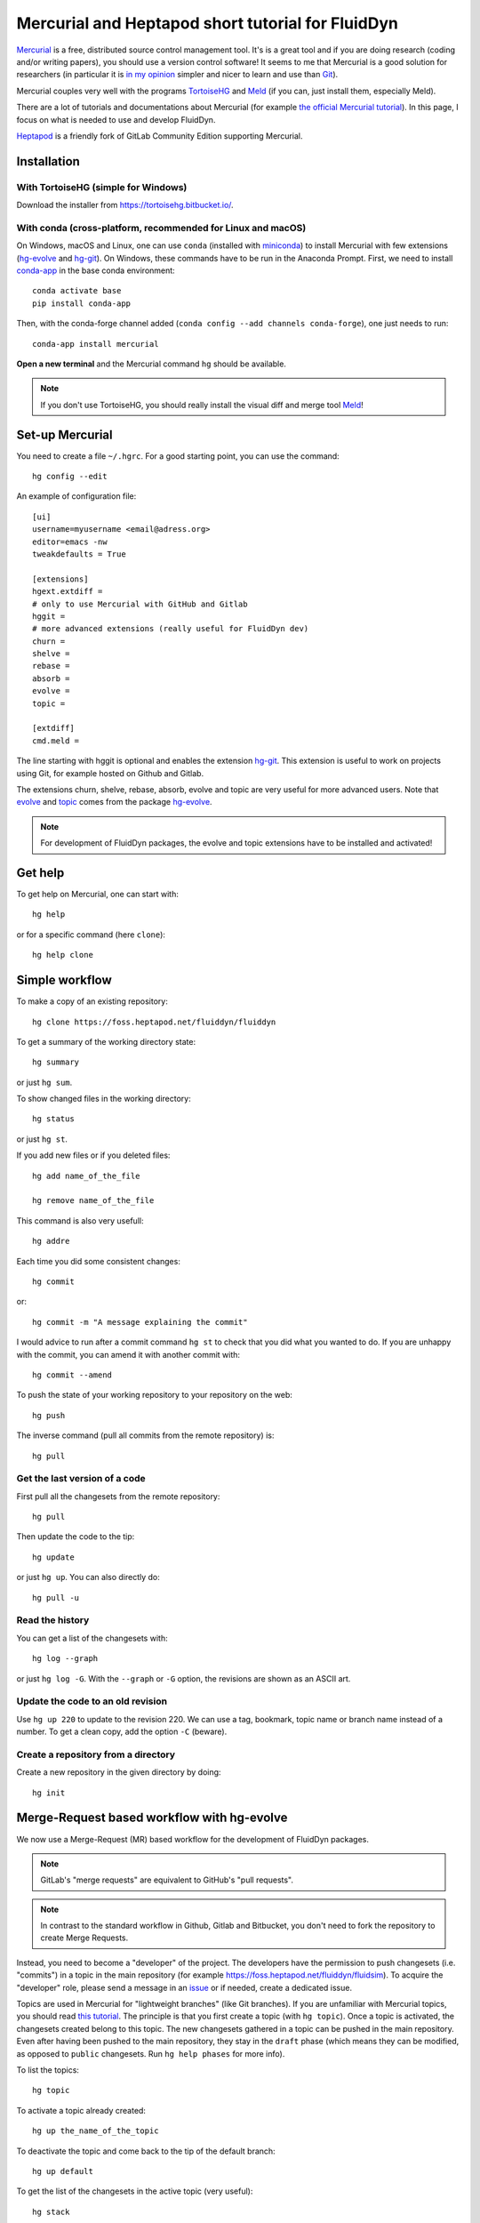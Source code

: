 Mercurial and Heptapod short tutorial for FluidDyn
==================================================

`Mercurial <http://mercurial.selenic.com/>`_ is a free, distributed source
control management tool. It's is a great tool and if you are doing research
(coding and/or writing papers), you should use a version control software! It
seems to me that Mercurial is a good solution for researchers (in particular it
is `in my opinion
<http://www.legi.grenoble-inp.fr/people/Pierre.Augier/mercurial-as-a-great-version-source-control-management-tool-in-academics.html>`__
simpler and nicer to learn and use than `Git
<https://www.mercurial-scm.org/wiki/GitConcepts>`_).

Mercurial couples very well with the programs `TortoiseHG
<https://tortoisehg.bitbucket.io/>`__ and `Meld <https://meldmerge.org/>`__ (if
you can, just install them, especially Meld).

There are a lot of tutorials and documentations about Mercurial (for example
`the official Mercurial tutorial
<http://mercurial.selenic.com/wiki/Tutorial>`_). In this page, I focus on what
is needed to use and develop FluidDyn.

`Heptapod <https://heptapod.net/>`_ is a friendly fork of GitLab Community
Edition supporting Mercurial.

Installation
------------

With TortoiseHG (simple for Windows)
^^^^^^^^^^^^^^^^^^^^^^^^^^^^^^^^^^^^

Download the installer from https://tortoisehg.bitbucket.io/.

With conda (cross-platform, recommended for Linux and macOS)
^^^^^^^^^^^^^^^^^^^^^^^^^^^^^^^^^^^^^^^^^^^^^^^^^^^^^^^^^^^^

On Windows, macOS and Linux, one can use ``conda`` (installed with `miniconda
<https://docs.conda.io/en/latest/miniconda.html>`__) to install Mercurial with
few extensions (`hg-evolve <https://pypi.org/project/hg-evolve>`_ and `hg-git
<http://hg-git.github.io/>`_). On Windows, these commands have to be run in the
Anaconda Prompt. First, we need to install `conda-app
<https://pypi.org/project/conda-app>`_ in the base conda environment::

  conda activate base
  pip install conda-app

Then, with the conda-forge channel added (``conda config --add channels
conda-forge``), one just needs to run::

  conda-app install mercurial

**Open a new terminal** and the Mercurial command ``hg`` should be available.

.. note ::

  If you don't use TortoiseHG, you should really install the visual diff and
  merge tool `Meld <https://meldmerge.org/>`__!

Set-up Mercurial
----------------

You need to create a file ``~/.hgrc``. For a good starting point, you can use
the command::

  hg config --edit

An example of configuration file::

  [ui]
  username=myusername <email@adress.org>
  editor=emacs -nw
  tweakdefaults = True

  [extensions]
  hgext.extdiff =
  # only to use Mercurial with GitHub and Gitlab
  hggit =
  # more advanced extensions (really useful for FluidDyn dev)
  churn =
  shelve =
  rebase =
  absorb =
  evolve =
  topic =

  [extdiff]
  cmd.meld =

The line starting with hggit is optional and enables the extension `hg-git
<http://hg-git.github.io/>`_. This extension is useful to work on projects
using Git, for example hosted on Github and Gitlab.

The extensions churn, shelve, rebase, absorb, evolve and topic are very useful
for more advanced users. Note that `evolve
<https://www.mercurial-scm.org/doc/evolution/>`_ and `topic
<https://www.mercurial-scm.org/doc/evolution/tutorials/topic-tutorial.html>`_
comes from the package `hg-evolve <https://pypi.org/project/hg-evolve>`_.

.. note ::

  For development of FluidDyn packages, the evolve and topic extensions have to
  be installed and activated!

Get help
--------

To get help on Mercurial, one can start with::

  hg help

or for a specific command (here ``clone``)::

  hg help clone

Simple workflow
---------------

To make a copy of an existing repository::

  hg clone https://foss.heptapod.net/fluiddyn/fluiddyn

To get a summary of the working directory state::

  hg summary

or just ``hg sum``.

To show changed files in the working directory::

  hg status

or just ``hg st``.

If you add new files or if you deleted files::

  hg add name_of_the_file

  hg remove name_of_the_file

This command is also very usefull::

  hg addre

Each time you did some consistent changes::

  hg commit

or::

  hg commit -m "A message explaining the commit"

I would advice to run after a commit command ``hg st`` to check that you did
what you wanted to do. If you are unhappy with the commit, you can amend it
with another commit with::

  hg commit --amend

To push the state of your working repository to your repository on the web::

  hg push

The inverse command (pull all commits from the remote repository) is::

  hg pull

Get the last version of a code
^^^^^^^^^^^^^^^^^^^^^^^^^^^^^^

First pull all the changesets from the remote repository::

  hg pull

Then update the code to the tip::

  hg update

or just ``hg up``. You can also directly do::

  hg pull -u

Read the history
^^^^^^^^^^^^^^^^

You can get a list of the changesets with::

  hg log --graph

or just ``hg log -G``. With the ``--graph`` or ``-G`` option, the revisions are
shown as an ASCII art.

Update the code to an old revision
^^^^^^^^^^^^^^^^^^^^^^^^^^^^^^^^^^

Use ``hg up 220`` to update to the revision 220. We can use a tag, bookmark,
topic name or branch name instead of a number. To get a clean copy, add the
option ``-C`` (beware).


Create a repository from a directory
^^^^^^^^^^^^^^^^^^^^^^^^^^^^^^^^^^^^

Create a new repository in the given directory by doing::

  hg init

Merge-Request based workflow with hg-evolve
-------------------------------------------

We now use a Merge-Request (MR) based workflow for the development of FluidDyn
packages.

.. note ::

  GitLab's "merge requests" are equivalent to GitHub's "pull requests".

.. note ::

  In contrast to the standard workflow in Github, Gitlab and Bitbucket, you
  don't need to fork the repository to create Merge Requests.

Instead, you need to become a "developer" of the project. The developers have
the permission to push changesets (i.e. "commits") in a topic in the main
repository (for example https://foss.heptapod.net/fluiddyn/fluidsim). To
acquire the "developer" role, please send a message in an issue_ or if needed,
create a dedicated issue.

.. _issue: https://foss.heptapod.net/fluiddyn/fluiddyn/issues/6

Topics are used in Mercurial for "lightweight branches" (like Git branches). If
you are unfamiliar with Mercurial topics, you should read `this tutorial
<https://www.mercurial-scm.org/doc/evolution/tutorials/topic-tutorial.html>`_.
The principle is that you first create a topic (with ``hg topic``). Once a
topic is activated, the changesets created belong to this topic. The new
changesets gathered in a topic can be pushed in the main repository. Even after
having been pushed to the main repository, they stay in the ``draft`` phase
(which means they can be modified, as opposed to ``public`` changesets. Run
``hg help phases`` for more info).

To list the topics::

  hg topic

To activate a topic already created::

  hg up the_name_of_the_topic

To deactivate the topic and come back to the tip of the default branch::

  hg up default

To get the list of the changesets in the active topic (very useful)::

  hg stack

Developers have to create Merge Requests to get things merged in the targeted
branch (which is usually default for FluidDyn packages). Let's present an
example. A FluidDyn developer can do (here, we use ssh but you can also use
https)::

  hg clone ssh://hg@foss.heptapod.net/fluiddyn/fluidsim
  hg topic fix_something
  hg commit -m "Fix a bug related to ..."
  hg push

Mercurial is going to print an URL to create the associated MR. Once created,
the MR should then be reviewed by a "maintainer". Only maintainers have the
right to merge a MR, i.e. to publish changesets. The maintainer can tell you
how to modify your MR and s-he can also directly modify the changesets of the
MR!

We strongly advice to install and activate the `evolve
<https://www.mercurial-scm.org/doc/evolution/>`_, rebase and `absorb
<https://gregoryszorc.com/blog/2018/11/05/absorbing-commit-changes-in-mercurial-4.8/>`_
extensions locally (see the example of ``.hgrc`` above). This gives a very nice
user experience for the MRs, with the ability to modify a MR with ``hg absorb``
and safe history editing.

.. tip ::

  ``hg absorb`` is very useful during code review. Let say that a developer
  submitted a PR containing few commits. As explained in `this blog post
  <https://gregoryszorc.com/blog/2018/11/05/absorbing-commit-changes-in-mercurial-4.8/>`_,
  ``hg absorb`` is a mechanism to automatically and intelligently incorporate
  uncommitted changes into prior commits. Edit the files to take into account
  the remarks of the code review and just run::

    hg absorb
    hg push

  and the PR is updated!

.. tip ::

  If you are asked to "rebase" your MR, it should work with the following commands::

    hg pull
    hg up name_of_my_topic
    hg rebase
    hg push

Working with hggit and Github
-----------------------------

To clone a git repository::

  hg clone git+ssh://git@github.com/serge-sans-paille/pythran.git

or just::

  hg clone https://github.com/serge-sans-paille/pythran.git

Git branches are represented as Mercurial bookmarks so such commands can be
usefull::

  hg log --graph

  hg up master

  hg help bookmarks

  # list the bookmarks
  hg bookmarks

  # put the bookmark master where you are
  hg book master

  # deactivate the active bookmark (-i like --inactive)
  hg book -i

.. note ::

  ``bookmarks``, ``bookmark`` and ``book`` correspond to the same
  mercurial command.

.. warning ::

  If a bookmark is active, ``hg pull -u`` or ``hg up`` will move the bookmark
  to the tip of the active branch. You may not want that so it is important to
  always deactivate an unused bookmark with ``hg book -i`` or with ``hg up
  master``.

Do not forget to place the bookmark ``master`` as wanted.

.. warning ::

  For fluiddyn core developers, we can add in the file ``.hg/hgrc`` something
  like::

    [paths]
    default = ssh://hg@foss.heptapod.net/fluiddyn/fluidimage
    github = git+ssh://git@github.com/fluiddyn/fluidimage

  And in ``~/.hgrc``::

    [alias]
    update_master_github = !hg pull fluiddyn && hg up -r $(hg identify --id fluiddyn) && hg book master && hg book -i && hg push github -B master

A quite complicated example with hg-git
^^^^^^^^^^^^^^^^^^^^^^^^^^^^^^^^^^^^^^^

We open a PR::

  hg pull
  hg up master
  hg book fix/a_bug
  # Modify/add/remove files
  hg commit -m "A commit message"
  hg push -B fix/a_bug

We want to change something in the commit of the PR. We first try `hg absorb`.
Let's say that we are in a situation for which it does not work::

  # Modify/add/remove files
  hg commit -m "A different commit message" --amend
  # clean up Git commit map after history editing
  hg git-cleanup
  hg pull
  hg push -B fix/a_bug --force

Delete a bookmark in a remote repository (close a remote Git branch)
^^^^^^^^^^^^^^^^^^^^^^^^^^^^^^^^^^^^^^^^^^^^^^^^^^^^^^^^^^^^^^^^^^^^

With Mercurial, `we can
do <https://stackoverflow.com/questions/6825355/how-do-i-delete-a-remote-bookmark-in-mercurial>`_::

  hg bookmark --delete <bookmark name>
  hg push --bookmark <bookmark name>

Unfortunately, it does not work for a remote Git repository (with hg-git).  We
have to use a Git client, clone the repository with Git and do `something like
<https://stackoverflow.com/a/10999165/1779806>`_::

  # this deletes the branch locally
  git branch --delete <branch name>
  # this deletes the branch in the remote repository
  git push origin --delete <branch name>
